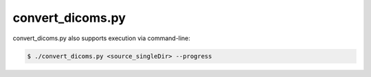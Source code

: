 
.. _convert_dicoms_python:

convert_dicoms.py
===============


.. py:function:: convert_dicoms(source_singleDir, progress)
    
    This function converts sourcedata DICOM images (or any DICOM images in source_singleDir) to NIfTI images, and stores the output NIfTI (and JSON/TXT sidecars) in the parent folder.

    convert_dicoms(source_singleDIr, progress)

    :param source_singleDir: REQUIRED String or pathlike object of a directory containing DICOM images.
    :param progress: OPTIONAL operate in verbose mode (default False) 
    :type source_singleDir: str or None or Pathlike object
    :type progress: bool
    :raise Error: If path does not exist.
    :return: None
    :rtype: None


convert_dicoms.py also supports execution via command-line:

.. code-block:: shell-session

    $ ./convert_dicoms.py <source_singleDir> --progress